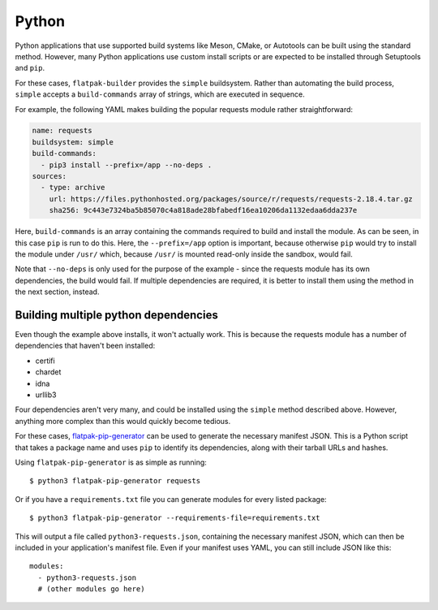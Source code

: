 Python
======

Python applications that use supported build systems like Meson, CMake,
or Autotools can be built using the standard method. However, many Python
applications use custom install scripts or are expected to be installed
through Setuptools and ``pip``.

For these cases, ``flatpak-builder`` provides the ``simple``
buildsystem. Rather than automating the build process, ``simple`` accepts a
``build-commands`` array of strings, which are executed in sequence.

For example, the following YAML makes building the popular requests module
rather straightforward:

.. code-block:: yaml

  name: requests
  buildsystem: simple
  build-commands:
    - pip3 install --prefix=/app --no-deps .
  sources:
    - type: archive
      url: https://files.pythonhosted.org/packages/source/r/requests/requests-2.18.4.tar.gz
      sha256: 9c443e7324ba5b85070c4a818ade28bfabedf16ea10206da1132edaa6dda237e

Here, ``build-commands`` is an array containing the commands required to
build and install the module. As can be seen, in this case ``pip`` is run to
do this. Here, the ``--prefix=/app`` option is important, because otherwise
``pip`` would try to install the module under ``/usr/`` which, because
``/usr/`` is mounted read-only inside the sandbox, would fail.

Note that ``--no-deps`` is only used for the purpose of the example - since the
requests module has its own dependencies, the build would fail. If multiple
dependencies are required, it is better to install them using the method in
the next section, instead.

Building multiple python dependencies
-------------------------------------

Even though the example above installs, it won't actually work. This is because
the requests module has a number of dependencies that haven't been installed:

-  certifi
-  chardet
-  idna
-  urllib3

Four dependencies aren't very many, and could be installed using the
``simple`` method described above. However, anything more complex than this
would quickly become tedious.

For these cases, `flatpak-pip-generator
<https://github.com/flatpak/flatpak-builder-tools/tree/master/pip>`_ can
be used to generate the necessary manifest JSON. This is a Python script
that takes a package name and uses ``pip`` to identify its dependencies,
along with their tarball URLs and hashes.

Using ``flatpak-pip-generator`` is as simple as running::

    $ python3 flatpak-pip-generator requests

Or if you have a ``requirements.txt`` file you can generate modules for every
listed package::

    $ python3 flatpak-pip-generator --requirements-file=requirements.txt

This will output a file called ``python3-requests.json``, containing the
necessary manifest JSON, which can then be included in your application's
manifest file. Even if your manifest uses YAML, you can still include JSON
like this::

  modules:
    - python3-requests.json
    # (other modules go here)

